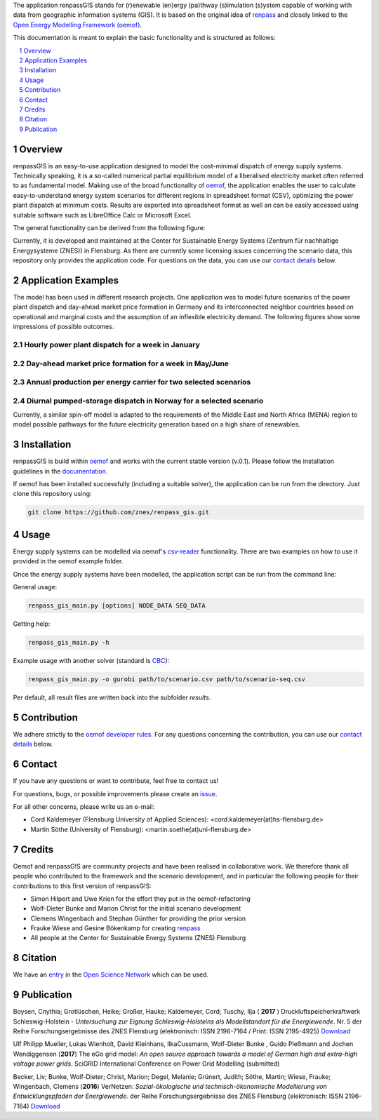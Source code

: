 The application renpassG!S stands for (r)enewable (en)ergy (pa)thway (s)imulation (s)ystem capable of working with data
from geographic information systems (GIS).
It is based on the original idea of `renpass <http://www.renpass.eu>`_ and closely linked to
the `Open Energy Modelling Framework (oemof) <https://github.com/oemof/oemof>`_.

This documentation is meant to explain the basic functionality and is structured as follows:

.. contents::
    :depth: 1
    :local:
    :backlinks: top
.. sectnum::


Overview
========

renpassG!S is an easy-to-use application designed to model the cost-minimal dispatch of energy supply systems.
Technically speaking, it is a so-called numerical partial equilibrium model of a liberalised electricity market often referred to as fundamental model.
Making use of the broad functionality of `oemof <https://github.com/oemof/oemof>`_, the application enables the user to calculate easy-to-understand energy system scenarios
for different regions in spreadsheet format (CSV), optimizing the power plant dispatch at minimum costs.
Results are exported into spreadsheet format as well an can be easily accessed using suitable software such as LibreOffice Calc or Microsoft Excel.

The general functionality can be derived from the following figure:

.. image:: /documents/model_overview_renpass_gis_en.png
    :alt: renpassG!S model model overview
    :align: center    
    :width: 100%


Currently, it is developed and maintained at the Center for Sustainable Energy Systems (Zentrum für nachhaltige Energysysteme (ZNES)) in Flensburg.
As there are currently some licensing issues concerning the scenario data, this repository only provides the application code.
For questions on the data, you can use our `contact details <#contact>`_ below.


Application Examples
====================

The model has been used in different research projects. 
One application was to model future scenarios of the power plant dispatch
and day-ahead market price formation in Germany and its interconnected neighbor
countries based on operational and marginal costs and the assumption of an inflexible electricity demand.
The following figures show some impressions of possible outcomes.

Hourly power plant dispatch for a week in January
-------------------------------------------------

.. image:: /documents/renpass_gis_dispatch.png
    :alt: power plant dispatch
    :align: center    
    :width: 100%

Day-ahead market price formation for a week in May/June
-------------------------------------------------------------------

.. image:: /documents/renpass_gis_prices.png
    :alt: wholesale market price formation
    :align: center    
    :width: 100%

Annual production per energy carrier for two selected scenarios
-------------------------------------------------------------------

.. image:: /documents/renpass_gis_annual_production.png
    :alt: annual production
    :align: center    
    :width: 100%

Diurnal pumped-storage dispatch in Norway for a selected scenario
-------------------------------------------------------------------

.. image:: /documents/renpass_gis_pumped_hydro.png
    :alt: pump
    :align: center    
    :width: 100%


Currently, a similar spin-off model is adapted to the requirements of the Middle East and North Africa
(MENA) region to model possible pathways for the future electricity generation based on a high share of
renewables.

Installation
============

renpassG!S is build within `oemof <https://github.com/oemof/oemof>`_ and works with the current stable version (v.0.1).
Please follow the installation guidelines in the `documentation <https://github.com/oemof/oemof#documentation>`_.

If oemof has been installed successfully (including a suitable solver), the application can be run from the directory.
Just clone this repository using:

.. code:: bash

    git clone https://github.com/znes/renpass_gis.git


Usage
=====

Energy supply systems can be modelled via oemof's `csv-reader <http://oemof.readthedocs.io/en/latest/oemof_solph.html#csv-reader>`_ functionality.
There are two examples on how to use it provided in the oemof example folder.

Once the energy supply systems have been modelled, the application script can be run from the command line:

General usage:

.. code:: bash

    renpass_gis_main.py [options] NODE_DATA SEQ_DATA

Getting help:

.. code:: bash

    renpass_gis_main.py -h

Example usage with another solver (standard is `CBC <https://projects.coin-or.org/Cbc>`_):

.. code:: bash

    renpass_gis_main.py -o gurobi path/to/scenario.csv path/to/scenario-seq.csv

Per default, all result files are written back into the subfolder *results*.


Contribution
============

We adhere strictly to the `oemof developer rules <http://oemof.readthedocs.io/en/stable/developing_oemof.html>`_.
For any questions concerning the contribution, you can use our `contact details <#contact>`_ below.


Contact
=======

If you have any questions or want to contribute, feel free to contact us!

For questions, bugs, or possible improvements please create an `issue <https://github.com/znes/renpass_gis/issues>`_.

For all other concerns, please write us an e-mail:

* Cord Kaldemeyer (Flensburg University of Applied Sciences): <cord.kaldemeyer(at)hs-flensburg.de>

* Martin Söthe (University of Flensburg): <martin.soethe(at)uni-flensburg.de>

Credits
=======

Oemof and renpassG!S are community projects and have been realised in collaborative work.
We therefore thank all people who contributed to the framework and the scenario development,
and in particular the following people for their contributions to this first version of renpassG!S:

* Simon Hilpert and Uwe Krien for the effort they put in the oemof-refactoring
* Wolf-Dieter Bunke and Marion Christ for the initial scenario development
* Clemens Wingenbach and Stephan Günther for providing the prior version
* Frauke Wiese and Gesine Bökenkamp for creating `renpass <https://github.com/fraukewiese/renpass>`_
* All people at the Center for Sustainable Energy Systems (ZNES) Flensburg

Citation
========

We have an `entry <http://osf.io/kp4mh>`_ in the `Open Science Network <https://osf.io>`_ which can be used.



Publication
===========

Boysen, Cnythia; Grotlüschen, Heike; Großer, Hauke; Kaldemeyer, Cord; Tuschy, Ilja ( **2017** ) Druckluftspeicherkraftwerk Schleswig-Holstein - *Untersuchung zur Eignung Schleswig-Holsteins als Modellstandort für die Energiewende*. Nr. 5 der Reihe Forschungsergebnisse des ZNES Flensburg (elektronisch: ISSN 2196-7164 / Print: ISSN 2195-4925) `Download <https://www.uni-flensburg.de/fileadmin/content/abteilungen/industrial/dokumente/downloads/veroeffentlichungen/forschungsergebnisse/dlsk-sh-forschungsbeitraege5-20170427.pdf>`_

Ulf Philipp Mueller, Lukas Wienholt, David Kleinhans, IlkaCussmann, Wolf-Dieter Bunke , Guido Pleßmann and Jochen Wendiggensen (**2017**) The eGo grid model: *An open source approach towards a model of German high and extra-high voltage power grids*. SciGRID International Conference on Power Grid Modelling (submitted)

Becker, Liv; Bunke, Wolf-Dieter; Christ, Marion; Degel, Melanie; Grünert, Judith; Söthe, Martin; Wiese, Frauke; Wingenbach, Clemens (**2016**) VerNetzen: *Sozial-ökologische und technisch-ökonomische Modellierung von Entwicklungspfaden der Energiewende.* der Reihe Forschungsergebnisse des ZNES Flensburg (elektronisch: ISSN 2196-7164) `Download <http://www.uni-flensburg.de/fileadmin/content/abteilungen/industrial/dokumente/downloads/veroeffentlichungen/forschungsergebnisse/vernetzen-2016-endbericht-online.pdf>`_ 
